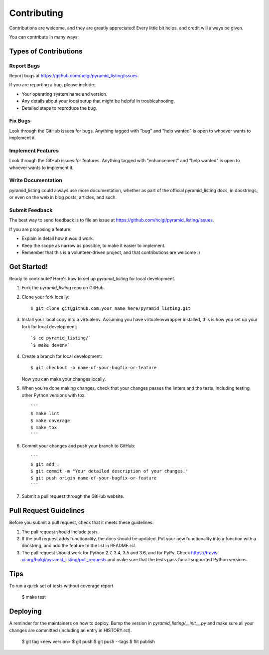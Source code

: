 .. highlight:: shell

============
Contributing
============

Contributions are welcome, and they are greatly appreciated! Every little bit
helps, and credit will always be given.

You can contribute in many ways:

Types of Contributions
----------------------

Report Bugs
~~~~~~~~~~~

Report bugs at https://github.com/holgi/pyramid_listing/issues.

If you are reporting a bug, please include:

* Your operating system name and version.
* Any details about your local setup that might be helpful in troubleshooting.
* Detailed steps to reproduce the bug.

Fix Bugs
~~~~~~~~

Look through the GitHub issues for bugs. Anything tagged with "bug" and "help
wanted" is open to whoever wants to implement it.

Implement Features
~~~~~~~~~~~~~~~~~~

Look through the GitHub issues for features. Anything tagged with "enhancement"
and "help wanted" is open to whoever wants to implement it.

Write Documentation
~~~~~~~~~~~~~~~~~~~

pyramid_listing could always use more documentation, whether as part of the
official pyramid_listing docs, in docstrings, or even on the web in blog posts,
articles, and such.

Submit Feedback
~~~~~~~~~~~~~~~

The best way to send feedback is to file an issue at https://github.com/holgi/pyramid_listing/issues.

If you are proposing a feature:

* Explain in detail how it would work.
* Keep the scope as narrow as possible, to make it easier to implement.
* Remember that this is a volunteer-driven project, and that contributions
  are welcome :)

Get Started!
------------

Ready to contribute? Here's how to set up `pyramid_listing` for local development.

1. Fork the `pyramid_listing` repo on GitHub.
2. Clone your fork locally::

    $ git clone git@github.com:your_name_here/pyramid_listing.git

3. Install your local copy into a virtualenv. Assuming you have virtualenvwrapper installed, this is how you set up your fork for local development::

    `$ cd pyramid_listing/`
    `$ make devenv`

4. Create a branch for local development::

    $ git checkout -b name-of-your-bugfix-or-feature

   Now you can make your changes locally.

5. When you're done making changes, check that your changes passes the linters and the
   tests, including testing other Python versions with tox::

    ```
    $ make lint
    $ make coverage
    $ make tox
    ```

6. Commit your changes and push your branch to GitHub::

    ```
    $ git add .
    $ git commit -m "Your detailed description of your changes."
    $ git push origin name-of-your-bugfix-or-feature
    ```

7. Submit a pull request through the GitHub website.

Pull Request Guidelines
-----------------------

Before you submit a pull request, check that it meets these guidelines:

1. The pull request should include tests.
2. If the pull request adds functionality, the docs should be updated. Put
   your new functionality into a function with a docstring, and add the
   feature to the list in README.rst.
3. The pull request should work for Python 2.7, 3.4, 3.5 and 3.6, and for PyPy. Check
   https://travis-ci.org/holgi/pyramid_listing/pull_requests
   and make sure that the tests pass for all supported Python versions.

Tips
----

To run a quick set of tests without coverage report

    $ make test

Deploying
---------

A reminder for the maintainers on how to deploy.
Bump the version in `pyramid_listing/__init__.py` and
make sure all your changes are committed (including an entry in HISTORY.rst).

	$ git tag <new version>
	$ git push
	$ git push --tags
	$ flit publish

